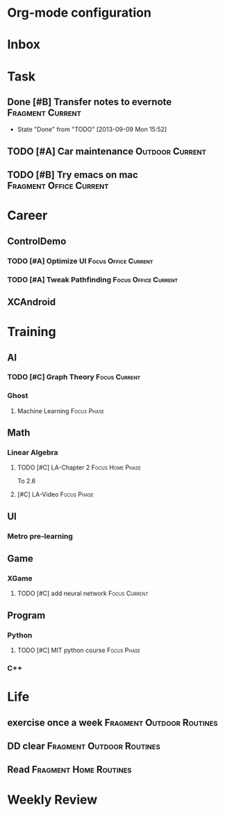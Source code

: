 * Org-mode configuration
#+STARTUP: overview 
#+TAGS:  { Focus(f) Fragment(g) }
#+TAGS:  { Home(h) Office(o) Outdoor(u) } 
#+TAGS:  { Current(c) Phase(p) Routines(r) Someday(s) }
#+SEQ_TODO: TODO(t) Block(b@) | Done(d!) Canceled(c@) 
#+COLUMNS: %20ITEM  %5PRIORITY %10TODO %65TAGS   


* Inbox

* Task
** Done [#B] Transfer notes to evernote			   :Fragment:Current:
   SCHEDULED: <2013-09-09 一>
   - State "Done"       from "TODO"       [2013-09-09 Mon 15:52]
** TODO [#A] Car maintenance				    :Outdoor:Current:
** TODO [#B] Try emacs on mac			    :Fragment:Office:Current:
   SCHEDULED: <2013-09-09 一>
* Career
** ControlDemo
*** TODO [#A] Optimize UI			       :Focus:Office:Current:
    DEADLINE: <2013-09-10 二 16:00>
*** TODO [#A] Tweak Pathfinding			       :Focus:Office:Current:
    SCHEDULED: <2013-09-09 Mon>
** XCAndroid

* Training
** AI
*** TODO [#C] Graph Theory				      :Focus:Current:
    SCHEDULED: <2013-09-09 一>
*** Ghost
**** Machine Learning						:Focus:Phase:
** Math
*** Linear Algebra
**** TODO [#C] LA-Chapter 2				   :Focus:Home:Phase:
     To 2.6
**** [#C] LA-Video						:Focus:Phase:
** UI
*** Metro pre-learning
** Game
*** XGame
**** TODO [#C] add neural network			      :Focus:Current:
** Program
*** Python
**** TODO [#C] MIT python course				:Focus:Phase:
*** C++

* Life
** exercise once a week				  :Fragment:Outdoor:Routines:
** DD clear					  :Fragment:Outdoor:Routines:
** Read						     :Fragment:Home:Routines:

* Weekly Review
